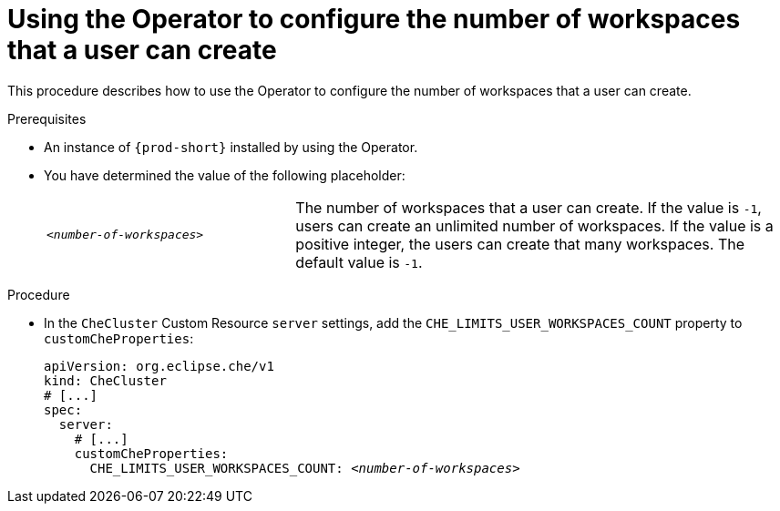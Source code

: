 [id="using-the-operator-to-configure-the-number-of-workspaces-that-a-user-can-create_{context}"]
= Using the Operator to configure the number of workspaces that a user can create 

This procedure describes how to use the Operator to configure the number of workspaces that a user can create. 

.Prerequisites

* An instance of `{prod-short}` installed by using the Operator.
* You have determined the value of the following placeholder:
+
[cols="1,2"]
|===
| `_<number-of-workspaces>_`
| The number of workspaces that a user can create. If the value is `-1`, users can create an unlimited number of workspaces. If the value is a positive integer, the users can create that many workspaces. The default value is `-1`.
|===

.Procedure

* In the `CheCluster` Custom Resource `server` settings, add the `+CHE_LIMITS_USER_WORKSPACES_COUNT+` property to `customCheProperties`:
+
====
[source,yaml,subs="+quotes"]
----
apiVersion: org.eclipse.che/v1
kind: CheCluster
# [...]
spec:
  server:
    # [...]
    customCheProperties:
      CHE_LIMITS_USER_WORKSPACES_COUNT: __<number-of-workspaces>__
----
====